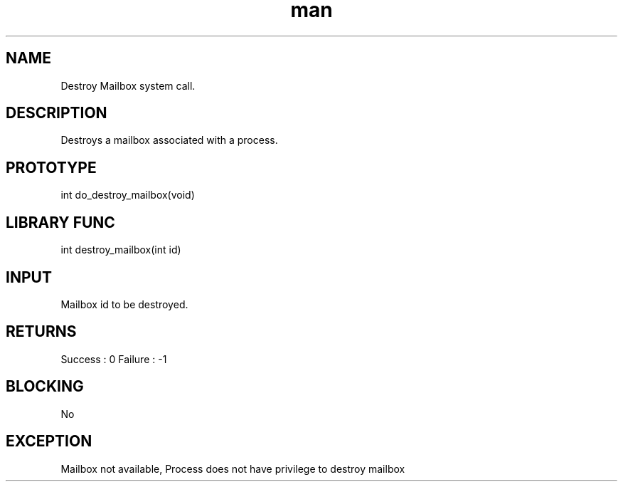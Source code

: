 .\" Man page for Destroy Mailbox System Call.
.TH man 1 "25 Oct 2012" "1.0" "Destroy Mailbox man page"
.SH NAME
Destroy Mailbox system call.
.SH DESCRIPTION
Destroys a mailbox associated with a process.
.SH PROTOTYPE
int do_destroy_mailbox(void)
.SH LIBRARY FUNC
int destroy_mailbox(int id) 
.SH INPUT
Mailbox id to be destroyed.
.SH RETURNS
Success :  0
Failure : -1
.SH BLOCKING
No
.SH EXCEPTION
Mailbox not available, Process does not have privilege to destroy mailbox